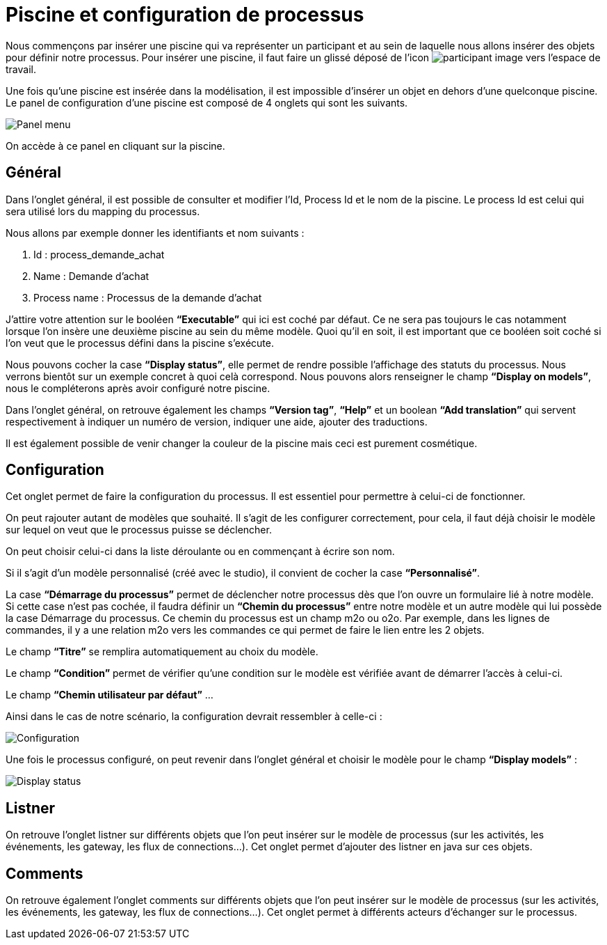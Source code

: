 = Piscine et configuration de processus
:toc-title:
:page-pagination:

Nous commençons par insérer une piscine qui va représenter un participant et au sein de laquelle nous allons insérer des objets pour définir notre processus.
Pour insérer une piscine, il faut faire un glissé déposé de l’icon image:participant-icon.png[participant image]  vers l’espace de travail.

Une fois qu’une piscine est insérée dans la modélisation, il est impossible d’insérer un objet en dehors d’une quelconque piscine.
Le panel de configuration d’une piscine est composé de 4 onglets qui sont les suivants.

image::panel-menu.png[Panel menu,align="left"]

On accède à ce panel en cliquant sur la piscine.

== Général

Dans l’onglet général, il est possible de consulter et modifier l’Id, Process Id et le nom de la piscine.
Le process Id est celui qui sera utilisé lors du mapping du processus.

Nous allons par exemple donner les identifiants et nom suivants :

<1> Id : process_demande_achat
<2> Name : Demande d’achat
<3> Process name : Processus de la demande d’achat

J’attire votre attention sur le booléen **“Executable”** qui ici est coché par défaut.
Ce ne sera pas toujours le cas notamment lorsque l’on insère une deuxième piscine  au sein du même modèle.
Quoi qu’il en soit, il est important que ce booléen soit coché si l’on veut que le processus défini dans la piscine s’exécute.

Nous pouvons cocher la case **“Display status”**, elle permet de rendre possible l’affichage des statuts du processus. Nous verrons bientôt sur un exemple concret à quoi celà correspond. Nous pouvons alors renseigner le champ **“Display on models”**, nous le compléterons après avoir configuré notre piscine.

Dans l’onglet général, on retrouve également les champs **“Version tag”**, **“Help”** et un boolean **“Add translation”** qui servent respectivement à indiquer un numéro de version, indiquer une aide, ajouter des traductions.

Il est également possible de venir changer la couleur de la piscine mais ceci est purement cosmétique.

== Configuration

Cet onglet permet de faire la configuration du processus. Il est essentiel pour permettre à celui-ci de fonctionner.

On peut rajouter autant de modèles que souhaité. Il s’agit de les configurer correctement, pour cela, il faut déjà choisir le modèle sur lequel on veut que le processus puisse se déclencher.

On peut choisir celui-ci dans la liste déroulante ou en commençant à écrire son nom.

Si il s’agit d’un modèle personnalisé (créé avec le studio), il convient de cocher la case **“Personnalisé”**.

La case **“Démarrage du processus”** permet de déclencher notre processus dès que l’on ouvre un formulaire lié à notre modèle. Si cette case n’est pas cochée, il faudra définir un **“Chemin du processus”** entre notre modèle et un autre modèle qui lui possède la case Démarrage du processus. Ce chemin du processus est un champ m2o ou o2o. Par exemple, dans les lignes de commandes, il y a une relation m2o vers les commandes ce qui permet de faire le lien entre les 2 objets.

Le champ **“Titre”** se remplira automatiquement au choix du modèle.

Le champ **“Condition”** permet de vérifier qu’une condition sur le modèle est vérifiée avant de démarrer l’accès à celui-ci.

Le champ **“Chemin utilisateur par défaut”**  …

Ainsi dans le cas de notre scénario, la configuration devrait ressembler à celle-ci :

image::config.png[Configuration,align="left"]

Une fois le processus configuré, on peut revenir dans l’onglet général et choisir le modèle pour le champ **“Display models”** :

image::display-status.png[Display status,align="left"]

== Listner

On retrouve l’onglet listner sur différents objets que l’on peut insérer sur le modèle de processus (sur les activités, les événements, les gateway, les flux de connections…).
Cet onglet permet d’ajouter des listner en java sur ces objets.

== Comments

On retrouve également l’onglet comments sur différents objets que l’on peut insérer sur le modèle de processus (sur les activités, les événements, les gateway, les flux de connections…). Cet onglet permet à différents acteurs d’échanger sur le processus.
